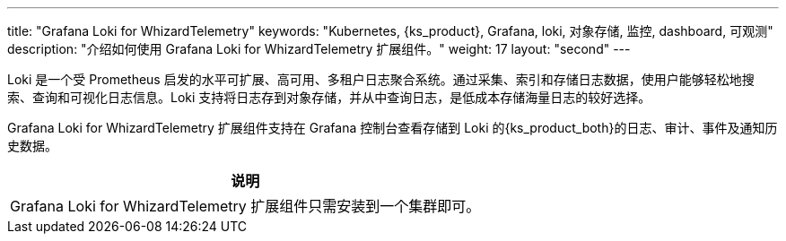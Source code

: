 ---
title: "Grafana Loki for WhizardTelemetry"
keywords: "Kubernetes, {ks_product}, Grafana, loki, 对象存储, 监控, dashboard, 可观测"
description: "介绍如何使用 Grafana Loki for WhizardTelemetry 扩展组件。"
weight: 17
layout: "second"
---


Loki 是一个受 Prometheus 启发的水平可扩展、高可用、多租户日志聚合系统。通过采集、索引和存储日志数据，使用户能够轻松地搜索、查询和可视化日志信息。Loki 支持将日志存到对象存储，并从中查询日志，是低成本存储海量日志的较好选择。

// Loki 不索引日志的内容，而是为每个日志流建立一组标签。这些标签由键值对组成，对于高效组织、过滤和搜索日志数据至关重要。

Grafana Loki for WhizardTelemetry 扩展组件支持在 Grafana 控制台查看存储到 Loki 的{ks_product_both}的日志、审计、事件及通知历史数据。

[.admon.note,cols="a"]
|===
|说明

|
Grafana Loki for WhizardTelemetry 扩展组件只需安装到一个集群即可。
|===
